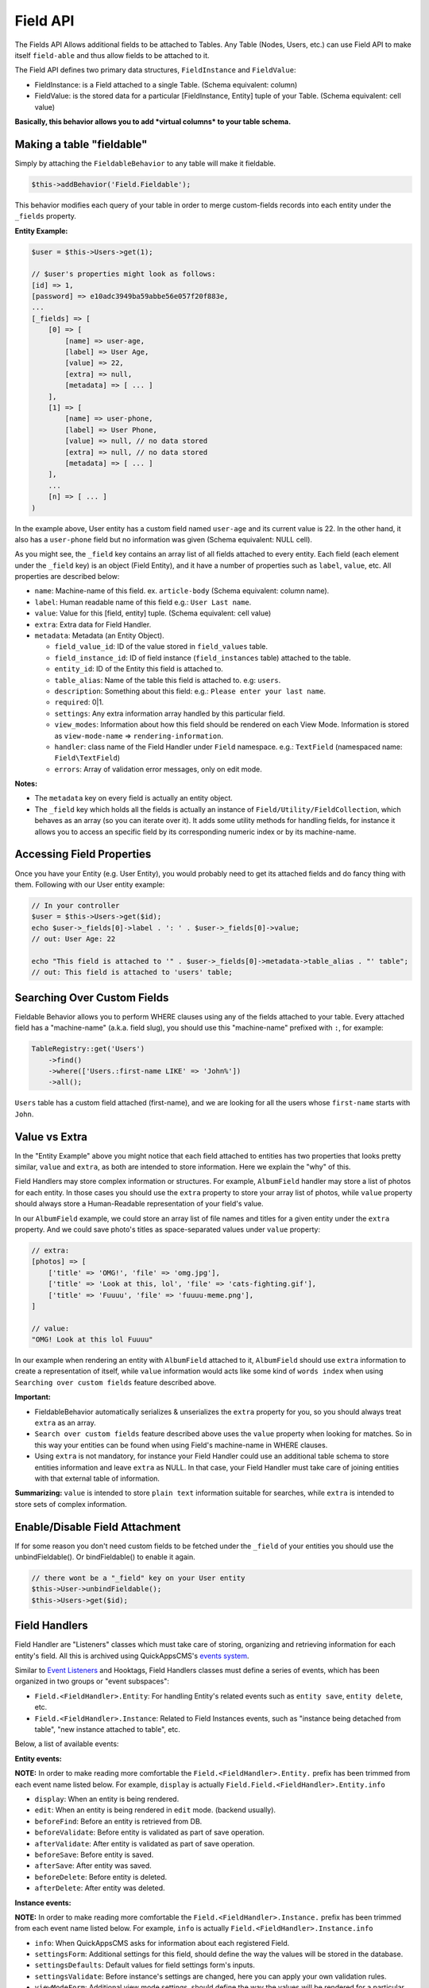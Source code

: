 Field API
#########

The Fields API Allows additional fields to be attached to Tables. Any
Table (Nodes, Users, etc.) can use Field API to make itself
``field-able`` and thus allow fields to be attached to it.

The Field API defines two primary data structures, ``FieldInstance`` and
``FieldValue``:

-  FieldInstance: is a Field attached to a single Table. (Schema
   equivalent: column)
-  FieldValue: is the stored data for a particular [FieldInstance,
   Entity] tuple of your Table. (Schema equivalent: cell value)

**Basically, this behavior allows you to add *virtual columns* to your
table schema.**

Making a table "fieldable"
==========================

Simply by attaching the ``FieldableBehavior`` to any table will make it
fieldable.

.. code:: php

    $this->addBehavior('Field.Fieldable');

This behavior modifies each query of your table in order to merge
custom-fields records into each entity under the ``_fields`` property.

**Entity Example:**

.. code:: php

    $user = $this->Users->get(1);

    // $user's properties might look as follows:
    [id] => 1,
    [password] => e10adc3949ba59abbe56e057f20f883e,
    ...
    [_fields] => [
        [0] => [
            [name] => user-age,
            [label] => User Age,
            [value] => 22,
            [extra] => null,
            [metadata] => [ ... ]
        ],
        [1] => [
            [name] => user-phone,
            [label] => User Phone,
            [value] => null, // no data stored
            [extra] => null, // no data stored
            [metadata] => [ ... ]
        ],
        ...
        [n] => [ ... ]
    )

In the example above, User entity has a custom field named ``user-age``
and its current value is 22. In the other hand, it also has a
``user-phone`` field but no information was given (Schema equivalent:
NULL cell).

As you might see, the ``_field`` key contains an array list of all
fields attached to every entity. Each field (each element under the
``_field`` key) is an object (Field Entity), and it have a number of
properties such as ``label``, ``value``, etc. All properties are
described below:

-  ``name``: Machine-name of this field. ex. ``article-body`` (Schema
   equivalent: column name).
-  ``label``: Human readable name of this field e.g.:
   ``User Last name``.
-  ``value``: Value for this [field, entity] tuple. (Schema equivalent:
   cell value)
-  ``extra``: Extra data for Field Handler.
-  ``metadata``: Metadata (an Entity Object).

   -  ``field_value_id``: ID of the value stored in ``field_values``
      table.
   -  ``field_instance_id``: ID of field instance (``field_instances``
      table) attached to the table.
   -  ``entity_id``: ID of the Entity this field is attached to.
   -  ``table_alias``: Name of the table this field is attached to. e.g:
      ``users``.
   -  ``description``: Something about this field: e.g.:
      ``Please enter your last name``.
   -  ``required``: 0\|1.
   -  ``settings``: Any extra information array handled by this
      particular field.
   -  ``view_modes``: Information about how this field should be
      rendered on each View Mode. Information is stored as
      ``view-mode-name`` => ``rendering-information``.
   -  ``handler``: class name of the Field Handler under ``Field``
      namespace. e.g.: ``TextField`` (namespaced name:
      ``Field\TextField``)
   -  ``errors``: Array of validation error messages, only on edit mode.

**Notes:**

-  The ``metadata`` key on every field is actually an entity object.
-  The ``_field`` key which holds all the fields is actually an instance
   of ``Field/Utility/FieldCollection``, which behaves as an array (so
   you can iterate over it). It adds some utility methods for handling
   fields, for instance it allows you to access an specific field by its
   corresponding numeric index or by its machine-name.

Accessing Field Properties
==========================

Once you have your Entity (e.g. User Entity), you would probably need to
get its attached fields and do fancy thing with them. Following with our
User entity example:

.. code:: php

    // In your controller
    $user = $this->Users->get($id);
    echo $user->_fields[0]->label . ': ' . $user->_fields[0]->value;
    // out: User Age: 22

    echo "This field is attached to '" . $user->_fields[0]->metadata->table_alias . "' table";
    // out: This field is attached to 'users' table;

Searching Over Custom Fields
============================

Fieldable Behavior allows you to perform WHERE clauses using any of the
fields attached to your table. Every attached field has a "machine-name"
(a.k.a. field slug), you should use this "machine-name" prefixed with
``:``, for example:

.. code:: php

    TableRegistry::get('Users')
        ->find()
        ->where(['Users.:first-name LIKE' => 'John%'])
        ->all();

``Users`` table has a custom field attached (first-name), and we are
looking for all the users whose ``first-name`` starts with ``John``.

Value vs Extra
==============

In the "Entity Example" above you might notice that each field attached
to entities has two properties that looks pretty similar, ``value`` and
``extra``, as both are intended to store information. Here we explain
the "why" of this.

Field Handlers may store complex information or structures. For example,
``AlbumField`` handler may store a list of photos for each entity. In
those cases you should use the ``extra`` property to store your array
list of photos, while ``value`` property should always store a
Human-Readable representation of your field's value.

In our ``AlbumField`` example, we could store an array list of file
names and titles for a given entity under the ``extra`` property. And we
could save photo's titles as space-separated values under ``value``
property:

.. code:: php

    // extra:
    [photos] => [
        ['title' => 'OMG!', 'file' => 'omg.jpg'],
        ['title' => 'Look at this, lol', 'file' => 'cats-fighting.gif'],
        ['title' => 'Fuuuu', 'file' => 'fuuuu-meme.png'],
    ]

    // value:
    "OMG! Look at this lol Fuuuu"

In our example when rendering an entity with ``AlbumField`` attached to
it, ``AlbumField`` should use ``extra`` information to create a
representation of itself, while ``value`` information would acts like
some kind of ``words index`` when using ``Searching over custom fields``
feature described above.

**Important:**

-  FieldableBehavior automatically serializes & unserializes the
   ``extra`` property for you, so you should always treat ``extra`` as
   an array.
-  ``Search over custom fields`` feature described above uses the
   ``value`` property when looking for matches. So in this way your
   entities can be found when using Field's machine-name in WHERE
   clauses.
-  Using ``extra`` is not mandatory, for instance your Field Handler
   could use an additional table schema to store entities information
   and leave ``extra`` as NULL. In that case, your Field Handler must
   take care of joining entities with that external table of
   information.

**Summarizing:** ``value`` is intended to store ``plain text``
information suitable for searches, while ``extra`` is intended to store
sets of complex information.


Enable/Disable Field Attachment
===============================

If for some reason you don't need custom fields to be fetched under the
``_field`` of your entities you should use the unbindFieldable(). Or
bindFieldable() to enable it again.

.. code:: php

    // there wont be a "_field" key on your User entity
    $this->User->unbindFieldable();
    $this->Users->get($id);

Field Handlers
==============

Field Handler are "Listeners" classes which must take care of storing,
organizing and retrieving information for each entity's field. All this
is archived using QuickAppsCMS's `events
system <01_Events_System.md>`__.

Similar to `Event
Listeners <01_Events_System.md#registering-listeners>`__ and Hooktags,
Field Handlers classes must define a series of events, which has been
organized in two groups or "event subspaces":

-  ``Field.<FieldHandler>.Entity``: For handling Entity's related events
   such as ``entity save``, ``entity delete``, etc.
-  ``Field.<FieldHandler>.Instance``: Related to Field Instances events,
   such as "instance being detached from table", "new instance attached
   to table", etc.

Below, a list of available events:

**Entity events:**

**NOTE:** In order to make reading more comfortable the
``Field.<FieldHandler>.Entity.`` prefix has been trimmed from each event
name listed below. For example, ``display`` is actually
``Field.Field.<FieldHandler>.Entity.info``

-  ``display``: When an entity is being rendered.
-  ``edit``: When an entity is being rendered in ``edit`` mode. (backend
   usually).
-  ``beforeFind``: Before an entity is retrieved from DB.
-  ``beforeValidate``: Before entity is validated as part of save
   operation.
-  ``afterValidate``: After entity is validated as part of save
   operation.
-  ``beforeSave``: Before entity is saved.
-  ``afterSave``: After entity was saved.
-  ``beforeDelete``: Before entity is deleted.
-  ``afterDelete``: After entity was deleted.


**Instance events:**

**NOTE:** In order to make reading more comfortable the
``Field.<FieldHandler>.Instance.`` prefix has been trimmed from each
event name listed below. For example, ``info`` is actually
``Field.<FieldHandler>.Instance.info``

-  ``info``: When QuickAppsCMS asks for information about each
   registered Field.
-  ``settingsForm``: Additional settings for this field, should define
   the way the values will be stored in the database.
-  ``settingsDefaults``: Default values for field settings form's
   inputs.
-  ``settingsValidate``: Before instance's settings are changed, here
   you can apply your own validation rules.
-  ``viewModeForm``: Additional view mode settings, should define the
   way the values will be rendered for a particular view mode.
-  ``viewModeDefaults``: Default values for view mode settings form's
   inputs.
-  ``viewModeValidate``: Before view-mode's settings are changed, here
   you can apply your own validation rules.
-  ``beforeAttach``: Before field is attached to Tables.
-  ``afterAttach``: After field is attached to Tables.
-  ``beforeDetach``: Before field is detached from Tables.
-  ``afterDetach``: After field is detached from Tables.

Creating Field Handlers
-----------------------

As we mention early, Field Handler are simply Event Listeners classes
which should respond to the enormous list of event names described
above. In order to make this task easy you can simply create an new
Event Listener class and extend ``Field\Core\FieldHandler``, so instead
of implementing the EvenListener interface you should simply extend this
class.

For instance, we could create a ``Date`` Field Handler, aimed to provide
a date picker for every entity this field is attached to. You must
create a new Event Listener class under the ``Event`` directory of the
plugin defining this field.

.. code:: php

    // MyPlugin/src/Event/DateField.php
    namespace MyPlugin\Event;
    use Field\Core\FieldHandler;

    class DateField extends FieldHandler {

    }

``FieldHandler`` is a simple base class which automatically registers
all the events names a Field could handle (listed above), it has empty
methods which you should override with your own logic:

.. code:: php

    namespace MyPlugin;
    use Field\Core\FieldHandler;
    class DateField extends FieldHandler {

        public function entityDisplay(Event $event, $field, $options = []) {
            return 'HTML representation of $field';
        }

        public function entityBeforeSave(Event $event, $entity, $field, $options) {
            return true;
        }

        ...
    }

Check this class's documentation for deeper information.

Preparing Field Inputs
----------------------

Your Field Handler should somehow render some form elements (inputs,
selects, textareas, etc) when rendering Table's Entities in
``edit mode``. For this we have the ``Field.<FieldHandler>.Entity.edit``
event, which should return a HTML containing all the form elements for
[entity, field\_instance] tuple.

For example, lets suppose we have a ``TextField`` attached to ``Users``
Table for storing their ``favorite_food``, and now we are editing some
specific ``User`` Entity (i.e.: User.id = 4), so in the editing form
page we should see some inputs for change some values like ``username``
or ``password``, and also we should see a ``favorite_food`` input where
Users shall type in their favorite food. Well, your TextField Handler
should print something like this:

.. code:: html

    // note the `:` prefix
    <input name=":favorite_food" value="<current_value_from_entity>" />

To accomplish this, your Field Handler should properly catch the
``Field.<FieldHandler>.Entity.edit`` event, example:

.. code:: php

    public function entityEdit(Event $event, $field) {
      return '<input name=":' . $field->name . '" value="' . $field->value . '" />";
    }

As usual, the second argument ``$field`` contains all the information
you will need to properly render your form inputs.

You must tell to QuickAppsCMS that the fields you are sending in your
POST action are actually virtual fields. To do this, all your input's
``name`` attributes **must be prefixed** with ``:`` followed by its
machine (a.k.a. ``slug``) name:

.. code:: html

    <input name=":<machine-name>" ... />

You may also create complex data structures like so:

.. code:: html

    <input name=":album.name" value="<current_value>" />
    <input name=":album.photo.0" value="<current_value>" />
    <input name=":album.photo.1" value="<current_value>" />
    <input name=":album.photo.2" value="<current_value>" />

The above may produce a $\_POST array like below:

.. code:: php

    :album => [
        name => Album Name,
        photo => [
            0 => url_image1.jpg,
            1 => url_image2.jpg,
            2 => url_image3.jpg
        ]
    ],
    ...
    :other_field => ...,

**Remember**, you should always rely on View::elements() for rendering
HTML code:

.. code:: php

    public function editTextField(Event $event, $field) {
        $view = $event->subject;
        return $View->element('text_field_edit', ['field' => $field]);
    }

Creating an Edit Form
---------------------

In previous example we had an User edit form. When rendering User's
form-inputs usually you would do something like so:

.. code:: php

    <?php echo $this->Form->input('id', ['type' => 'hidden']); ?>
    <?php echo $this->Form->input('username'); ?>
    <?php echo $this->Form->input('password'); ?>

When rendering virtual fields you can pass the whole Field Object to
``FormHelper::input()`` method. So instead of passing the input name as
first argument (as above) you can do as follow:

.. code:: php

    <!-- Remember, custom fields are under the `_fields` property of your entity -->
    <?php echo $this->Form->input($user->_fields[0]); ?>
    <?php echo $this->Form->input($user->_fields[1]); ?>

That will render the first and second virtual field attached to your
entity. But usually you'll end creating some loop structure and render
all of them at once:

.. code:: php

    <?php foreach ($user->_fields as $field): ?>
        <?php echo $this->Form->input($field); ?>
    <?php endforeach; ?>

As you may see, ``Form::input()`` **automagically fires** the
``Field.<FieldHandler>.Entity.edit`` event asking to the corresponding
Field Handler for its HTML form elements. Passing the Field object to
``Form::input()`` is not mandatory, you can manually generate your input
elements:

.. code:: html

    <input name=":<?= $field->name; ?>" value="<?= $field->value; ?>" />

The ``$user`` variable used in these examples assumes you used
``Controller::set()`` method in your controller.

A more complete example:

.. code:: php

    // UsersController.php

    public function edit($id) {
        $this->set('user', $this->Users->get($id));
    }

.. code:: php

    <!-- edit.ctp -->
    <?php echo $this->Form->create($user); ?>
        <?php echo $this->Form->hidden('id'); ?>
        <?php echo $this->Form->input('username'); ?>
        <?php echo $this->Form->input('password'); ?>
        <!-- Custom Fields -->
        <?php foreach ($user->_fields as $field): ?>
            <?php echo $this->Form->input($field); ?>
        <?php endforeach; ?>
        <!-- /Custom Fields -->
        <?php echo $this->Form->submit('Save User'); ?>
    <?php echo $this->Form->end(); ?>


Field API UI
============

Now you know how Field API works you might need an easy way to attach,
and manage fields for your tables. Field plugin provides an UI
(user-interface) for handling all this tasks, Field API UI is packaged
as a trait piece of code: ``Field\Utility\FieldUIControllerTrait``, you
must simply attach this trait to an empty controller and you are ready
to go.

With this trait, Field plugin provides an user friendly UI for manage
entity's custom fields. It provides a field-manager user interface (UI)
by attaching a series of actions over a ``clean`` controller.

**Usage:**

Beside adding ``use FieldUIControllerTrait;`` to your controller you
MUST also indicate the name of the Table being managed using the
``$_manageTable`` property. For example:

.. code:: php

    namespace MyPlugin\Controller;

    use MyPlugin\Controller\MyPluginAppController;
    use Field\Utility\FieldUIControllerTrait;

    class MyCleanController extends MyPluginAppController {
        use FieldUIControllerTrait;

        protected $_manageTable = 'user_photos';
    }

In the example above, ``MyCleanController`` will be used to manage all
fields attached to ``user_photos`` table. You can now access your
controller as usual and you will see Field API UI in action.

**IMPORTANT:** In order to avoid trait collision you should always
``extend`` Field UI using this trait over a ``clean`` controller. This
is, a empty controller class with no methods defined. For instance,
create a new controller class
``MyPlugin\Controller\MyTableFieldManagerController`` and use this trait
to handle custom fields for "MyTable" database table.

Requirements
------------

-  This trait should only be used over a clean controller.
-  You must define ``$_manageTable`` property in your controller.
-  Your Controller must be a backend-controller (under
   ``Controller\Admin`` namespace).

